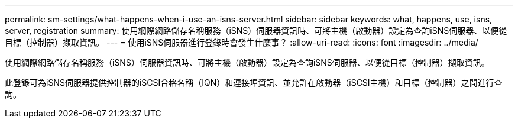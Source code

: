 ---
permalink: sm-settings/what-happens-when-i-use-an-isns-server.html 
sidebar: sidebar 
keywords: what, happens, use, isns, server, registration 
summary: 使用網際網路儲存名稱服務（iSNS）伺服器資訊時、可將主機（啟動器）設定為查詢iSNS伺服器、以便從目標（控制器）擷取資訊。 
---
= 使用iSNS伺服器進行登錄時會發生什麼事？
:allow-uri-read: 
:icons: font
:imagesdir: ../media/


[role="lead"]
使用網際網路儲存名稱服務（iSNS）伺服器資訊時、可將主機（啟動器）設定為查詢iSNS伺服器、以便從目標（控制器）擷取資訊。

此登錄可為iSNS伺服器提供控制器的iSCSI合格名稱（IQN）和連接埠資訊、並允許在啟動器（iSCSI主機）和目標（控制器）之間進行查詢。
